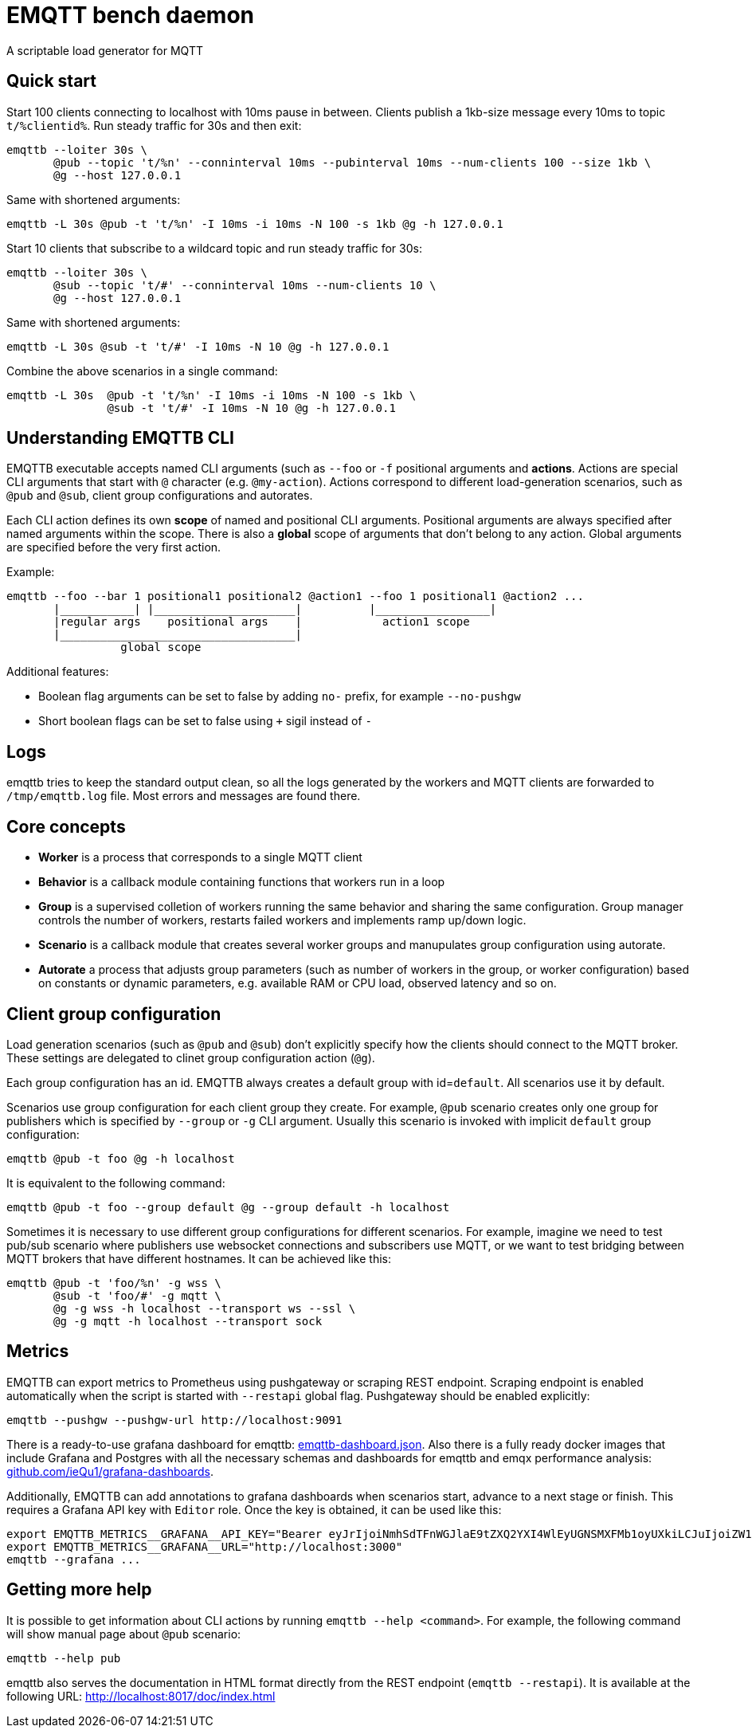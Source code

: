 :!sectids:
= EMQTT bench daemon

A scriptable load generator for MQTT

== Quick start

Start 100 clients connecting to localhost with 10ms pause in between.
Clients publish a 1kb-size message every 10ms to topic `t/%clientid%`.
Run steady traffic for 30s and then exit:

[source,bash]
----
emqttb --loiter 30s \
       @pub --topic 't/%n' --conninterval 10ms --pubinterval 10ms --num-clients 100 --size 1kb \
       @g --host 127.0.0.1
----

Same with shortened arguments:

[source,bash]
----
emqttb -L 30s @pub -t 't/%n' -I 10ms -i 10ms -N 100 -s 1kb @g -h 127.0.0.1
----

Start 10 clients that subscribe to a wildcard topic and run steady traffic for 30s:

[source,bash]
----
emqttb --loiter 30s \
       @sub --topic 't/#' --conninterval 10ms --num-clients 10 \
       @g --host 127.0.0.1
----

Same with shortened arguments:

[source,bash]
----
emqttb -L 30s @sub -t 't/#' -I 10ms -N 10 @g -h 127.0.0.1
----

Combine the above scenarios in a single command:

[source,bash]
----
emqttb -L 30s  @pub -t 't/%n' -I 10ms -i 10ms -N 100 -s 1kb \
               @sub -t 't/#' -I 10ms -N 10 @g -h 127.0.0.1
----

== Understanding EMQTTB CLI

EMQTTB executable accepts named CLI arguments (such as `--foo` or `-f` positional arguments and *actions*.
Actions are special CLI arguments that start with `@` character (e.g. `@my-action`).
Actions correspond to different load-generation scenarios, such as `@pub` and `@sub`, client group configurations and autorates.

Each CLI action defines its own *scope* of named and positional CLI arguments.
Positional arguments are always specified after named arguments within the scope.
There is also a *global* scope of arguments that don't belong to any action. Global arguments are specified before the very first action.

Example:

[source,bash]
----
emqttb --foo --bar 1 positional1 positional2 @action1 --foo 1 positional1 @action2 ...
       |___________| |_____________________|          |_________________|
       |regular args    positional args    |            action1 scope
       |___________________________________|
                 global scope
----

Additional features:

- Boolean flag arguments can be set to false by adding `no-` prefix, for example `--no-pushgw`
- Short boolean flags can be set to false using `+` sigil instead of `-`

== Logs

emqttb tries to keep the standard output clean, so all the logs generated by the workers and MQTT clients are forwarded to `/tmp/emqttb.log` file.
Most errors and messages are found there.

== Core concepts

* *Worker* is a process that corresponds to a single MQTT client

* *Behavior* is a callback module containing functions that workers run in a loop

* *Group* is a supervised colletion of workers running the same behavior and sharing the same configuration.
   Group manager controls the number of workers, restarts failed workers and implements ramp up/down logic.

* *Scenario* is a callback module that creates several worker groups and manupulates group configuration using autorate.

* *Autorate* a process that adjusts group parameters (such as number of workers in the group, or worker configuration) based on constants or dynamic parameters, e.g. available RAM or CPU load, observed latency and so on.

== Client group configuration

Load generation scenarios (such as `@pub` and `@sub`) don't explicitly specify how the clients should connect to the MQTT broker.
These settings are delegated to clinet group configuration action (`@g`).

Each group configuration has an id. EMQTTB always creates a default group with id=`default`.
All scenarios use it by default.

Scenarios use group configuration for each client group they create.
For example, `@pub` scenario creates only one group for publishers which is specified by `--group` or `-g` CLI argument.
Usually this scenario is invoked with implicit `default` group configuration:

[source,bash]
----
emqttb @pub -t foo @g -h localhost
----

It is equivalent to the following command:

[source,bash]
----
emqttb @pub -t foo --group default @g --group default -h localhost
----

Sometimes it is necessary to use different group configurations for different scenarios.
For example, imagine we need to test pub/sub scenario where publishers use websocket connections and subscribers use MQTT, or we want to test bridging between MQTT brokers that have different hostnames.
It can be achieved like this:

[source,bash]
----
emqttb @pub -t 'foo/%n' -g wss \
       @sub -t 'foo/#' -g mqtt \
       @g -g wss -h localhost --transport ws --ssl \
       @g -g mqtt -h localhost --transport sock
----

== Metrics

EMQTTB can export metrics to Prometheus using pushgateway or scraping REST endpoint.
Scraping endpoint is enabled automatically when the script is started with `--restapi` global flag.
Pushgateway should be enabled explicitly:

[source,bash]
----
emqttb --pushgw --pushgw-url http://localhost:9091
----

There is a ready-to-use grafana dashboard for emqttb:
https://github.com/ieQu1/grafana-dashboards/blob/master/grafana/dashboards/emqttb-dashboard.json[emqttb-dashboard.json].
Also there is a fully ready docker images that include Grafana and Postgres with all the necessary schemas and dashboards for emqttb and emqx performance analysis:
https://github.com/ieQu1?tab=packages&repo_name=grafana-dashboards[github.com/ieQu1/grafana-dashboards].

Additionally, EMQTTB can add annotations to grafana dashboards when scenarios start, advance to a next stage or finish.
This requires a Grafana API key with `Editor` role.
Once the key is obtained, it can be used like this:

[source,bash]
----
export EMQTTB_METRICS__GRAFANA__API_KEY="Bearer eyJrIjoiNmhSdTFnWGJlaE9tZXQ2YXI4WlEyUGNSMXFMb1oyUXkiLCJuIjoiZW1xdHRiIiwiaWQiOjF9"
export EMQTTB_METRICS__GRAFANA__URL="http://localhost:3000"
emqttb --grafana ...
----

== Getting more help

It is possible to get information about CLI actions by running `emqttb --help <command>`.
For example, the following command will show manual page about `@pub` scenario:

[source,bash]
----
emqttb --help pub
----

emqttb also serves the documentation in HTML format directly from the REST endpoint (`emqttb --restapi`).
It is available at the following URL: http://localhost:8017/doc/index.html
